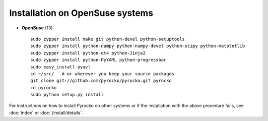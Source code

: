 Installation on OpenSuse systems
................................

* **OpenSuse** (13)::

    sudo zypper install make git python-devel python-setuptools
    sudo zypper install python-numpy python-numpy-devel python-scipy python-matplotlib
    sudo zypper install python-qt4 python-Jinja2
    sudo zypper install python-PyYAML python-progressbar
    sudo easy_install pyavl
    cd ~/src/   # or wherever you keep your source packages
    git clone git://github.com/pyrocko/pyrocko.git pyrocko
    cd pyrocko
    sudo python setup.py install

For instructions on how to install Pyrocko on other systems or if the
installation with the above procedure fails, see :doc:`index` or
:doc:`/install/details`.
